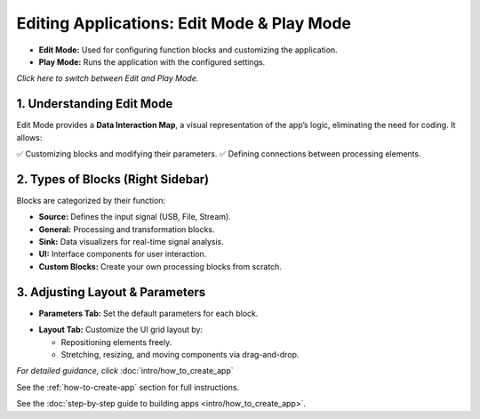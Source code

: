 Editing Applications: Edit Mode & Play Mode
===========================================

- **Edit Mode:** Used for configuring function blocks and customizing the application.
- **Play Mode:** Runs the application with the configured settings.

*Click here to switch between Edit and Play Mode.*

.. image:: ../_static/wsdr/edit_mode.jpg
   :alt: edit mode


1. Understanding Edit Mode
---------------------------

Edit Mode provides a **Data Interaction Map**, a visual representation of the app’s logic, eliminating the need for coding. It allows:

✅ Customizing blocks and modifying their parameters.  
✅ Defining connections between processing elements.

.. image:: ../_static/wsdr/map.jpg
   :alt: Map

2. Types of Blocks (Right Sidebar)
----------------------------------

Blocks are categorized by their function:

- **Source:** Defines the input signal (USB, File, Stream).
- **General:** Processing and transformation blocks.
- **Sink:** Data visualizers for real-time signal analysis.
- **UI:** Interface components for user interaction.
- **Custom Blocks:** Create your own processing blocks from scratch.

.. image:: ../_static/wsdr/blocks.jpg
   :alt: Blocks

3. Adjusting Layout & Parameters
--------------------------------

- **Parameters Tab:** Set the default parameters for each block.
.. image:: ../_static/wsdr/param_bl.jpg
   :alt: Param

- **Layout Tab:** Customize the UI grid layout by:

  - Repositioning elements freely.

  - Stretching, resizing, and moving components via drag-and-drop.

.. image:: ../_static/wsdr/layout.jpg
   :alt: Layout


*For detailed guidance, click* :doc:`intro/how_to_create_app`

See the :ref:`how-to-create-app` section for full instructions.

See the :doc:`step-by-step guide to building apps <intro/how_to_create_app>`.
